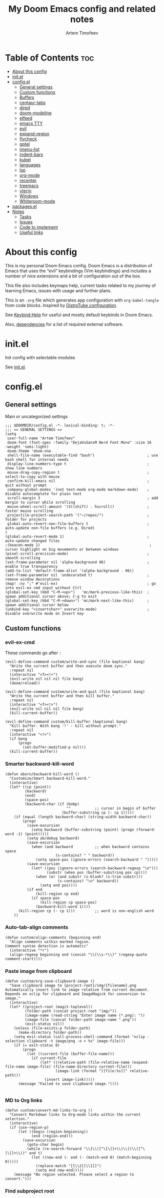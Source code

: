 #+title: My Doom Emacs config and related notes
#+author: Artem Timofeev
#+property: header-args :tangle ~/.config/doom/config.el
#+startup: content
* Table of Contents :toc:
- [[#about-this-config][About this config]]
- [[#initel][init.el]]
- [[#configel][config.el]]
  - [[#general-settings][General settings]]
  - [[#custom-functions][Custom functions]]
  - [[#buffers][Buffers]]
  - [[#centaur-tabs][centaur-tabs]]
  - [[#dired][dired]]
  - [[#doom-modeline][doom-modeline]]
  - [[#elfeed][elfeed]]
  - [[#emacs-tty][emacs TTY]]
  - [[#evil][evil]]
  - [[#expand-region][expand-region]]
  - [[#flycheck][flycheck]]
  - [[#gptel][gptel]]
  - [[#imenu-list][imenu-list]]
  - [[#indent-bars][indent-bars]]
  - [[#kubel][kubel]]
  - [[#languages][languages]]
  - [[#lsp][lsp]]
  - [[#org-mode][org-mode]]
  - [[#recenter][recenter]]
  - [[#treemacs][treemacs]]
  - [[#vterm][vterm]]
  - [[#windows][Windows]]
  - [[#whiteroom-mode][Whiteroom-mode]]
- [[#packagesel][packages.el]]
- [[#notes][Notes]]
  - [[#tasks][Tasks]]
  - [[#issues][Issues]]
  - [[#code-to-implement][Code to implement]]
  - [[#useful-links][Useful links]]

* About this config
:about:
This is my personal Doom Emacs config. Doom Emacs is a distribution of Emacs that uses the “evil” keybindings (Vim keybindings) and includes a number of nice extensions and a bit of configuration out of the box.

This file also includes keymaps help, current tasks related to my journey of learning Emacs, issues with usage and further plans.

This is an =.org= file which generates app configuration with =org-babel-tangle= from code blocks.
Inspired by [[https://gitlab.com/dwt1/dotfiles/-/blob/master/.config/doom/config.org][DistroTube configuration]].
:end:
See [[file:keybinds.org][Keybind Help]] for useful and mostly default keybinds in Doom Emacs.

Also, [[file:dependencies.org][dependencies]] for a list of required external software.

* init.el
Init config with selectable modules

See [[file:files/init.el][init.el]].

* config.el
** General settings
Main or uncategorized settings
#+begin_src elisp
;;; $DOOMDIR/config.el -*- lexical-binding: t; -*-
;;; == GENERAL SETTINGS ==
(setq
 user-full-name "Artem Timofeev"
 doom-font (font-spec :family "DejaVuSansM Nerd Font Mono" :size 16 :weight 'semi-light)
 doom-theme 'doom-one
 shell-file-name (executable-find "bash")                        ; use bash shell for internal needs
 display-line-numbers-type t                                     ; show line numbers
 mouse-drag-copy-region t                                        ; select-to-copy with mouse
 confirm-kill-emacs nil                                          ; quit without prompt
 company-global-modes '(not text-mode org-mode markdown-mode)    ; disable autocomplete for plain text
 scroll-margin 3                                                 ; add margin to cursor while scrolling
 mouse-wheel-scroll-amount '(3((shift) . hscroll))               ; faster mouse scrolling
 projectile-project-search-path '("~/repos/")                    ; folder for projects
 global-auto-revert-non-file-buffers t                           ; auto-update non-file buffers (e.g. Dired)
)
(global-auto-revert-mode 1)                                      ; auto-update changed files
;(beacon-mode 1)                                                  ; cursor highlight on big movements or between windows
(pixel-scroll-precision-mode)                                    ; smooth scrolling
(set-frame-parameter nil 'alpha-background 96)                   ; enable true transparency
(add-to-list 'default-frame-alist '(alpha-background . 96))
(set-frame-parameter nil 'undecorated t)                         ; remove window decorations
(map! :nv ";" #'evil-ex)                                         ; go into evil-ex cmd input without Ctrl
(global-set-key (kbd "C-M-<up>")   'mc/mark-previous-like-this)  ; spawn additional cursor above; C-g to exit
(global-set-key (kbd "C-M-<down>") 'mc/mark-next-like-this)      ; spawn additional cursor below
(unbind-key "<insertchar>" overwrite-mode)                       ; disable overwrite mode on Insert key
#+end_src

** Custom functions
#+begin_src elisp :exports none
;;; == CUSTOM FUNCTIONS ==
#+end_src

*** evil-ex-cmd
These commands go after =:=
#+begin_src elisp
(evil-define-command custom/write-and-sync (file &optional bang)
  "Write the current buffer and then execute doom sync."
  :repeat nil
  (interactive "<f><!>")
  (evil-write nil nil nil file bang)
  (doom/reload))

(evil-define-command custom/write-and-quit (file &optional bang)
  "Write the current buffer and then kill buffer."
  :repeat nil
  (interactive "<f><!>")
  (evil-write nil nil nil file bang)
  (kill-current-buffer))

(evil-define-command custom/kill-buffer (&optional bang)
  "Kill buffer. With bang '!' - kill without prompt."
  :repeat nil
  (interactive "<!>")
  (if bang
      (progn
        (set-buffer-modified-p nil)))
  (kill-current-buffer))
#+end_src

*** Smarter backward-kill-word
#+begin_src elisp
(defun aborn/backward-kill-word ()
  "Customize/Smart backward-kill-word."
  (interactive)
  (let* ((cp (point))
         (backword)
         (end)
         (space-pos)
         (backword-char (if (bobp)
                            ""           ;; cursor in begin of buffer
                          (buffer-substring cp (- cp 1)))))
    (if (equal (length backword-char) (string-width backword-char))
        (progn
          (save-excursion
            (setq backword (buffer-substring (point) (progn (forward-word -1) (point)))))
          (setq ab/debug backword)
          (save-excursion
            (when (and backword          ;; when backword contains space
                       (s-contains? " " backword))
              (setq space-pos (ignore-errors (search-backward " ")))))
          (save-excursion
            (let* ((pos (ignore-errors (search-backward-regexp "\n")))
                   (substr (when pos (buffer-substring pos cp))))
              (when (or (and substr (s-blank? (s-trim substr)))
                        (s-contains? "\n" backword))
                (setq end pos))))
          (if end
              (kill-region cp end)
            (if space-pos
                (kill-region cp space-pos)
              (backward-kill-word 1))))
      (kill-region cp (- cp 1)))         ;; word is non-english word
    ))
#+end_src

*** Auto-tab-align comments
#+begin_src elisp
(defun custom/align-comments (beginning end)
  "Align comments within marked region.
Comment syntax detection is automatic"
  (interactive "*r")
  (align-regexp beginning end (concat "\\(\\s-*\\)" (regexp-quote comment-start))))
#+end_src

*** Paste image from clipboard
#+begin_src elisp
(defun custom/org-save-clipboard-image ()
  "Save clipboard image to {project-root}/img/{filename}.png
Automatically insert link to image relative from current document.
Depends on xclip for clipboard and ImageMagick for conversion to image."
  (interactive)
  (let* ((project-root (magit-toplevel))
         (folder-path (concat project-root "img/"))
         (image-name (read-string "Enter image name (*.png): "))
         (image-file (concat folder-path image-name ".png"))
         (exit-status nil))
    (unless (file-exists-p folder-path)
      (make-directory folder-path))
    (setq exit-status (call-process-shell-command (format "xclip -selection clipboard -t image/png -o > %s" image-file)))
    (if (= exit-status 0)
        (progn
          (let ((current-file (buffer-file-name)))
            (if current-file
                (let* ((relative-path (file-relative-name (expand-file-name image-file) (file-name-directory current-file)))
                       (image-link (format "[[file:%s]]" relative-path)))
                  (insert image-link)))))
      (message "Failed to save clipboard image."))))

#+end_src

*** MD to Org links
#+begin_src elisp
(defun custom/convert-md-links-to-org ()
  "Convert Markdown links to Org-mode links within the current selection."
  (interactive)
  (if (use-region-p)
      (let ((begin (region-beginning))
            (end (region-end)))
        (save-excursion
          (goto-char begin)
          (while (re-search-forward "\\[\\([^\[\]]+\\)\\](\\([^\[\]]+\\))" end t)
            (let ((new-end (- end (- (match-end 0) (match-beginning 0)))))
              (replace-match "[[\\2][\\1]]")
              (setq end new-end)))))
    (message "No region selected. Please select a region to convert.")))
#+end_src

*** Find subproject root
#+begin_src elisp
(defun custom/find-subproject-root (pattern)
  "Finds the subproject root upon checking the top occurrence of PATTERN going up from a current dir."
  (let* ((file-dir (file-name-directory (buffer-file-name)))
         (closest-root
          (locate-dominating-file file-dir
                                  (lambda (dir)
                                    (file-exists-p (expand-file-name pattern dir))))))
    closest-root)
  )
#+end_src

** Buffers
#+begin_src elisp
;;; == BUFFER KEYMAPS ==
(map! :leader
      (:prefix ("b". "buffer")
       :desc "New buffer"         "n"       #'evil-buffer-new
       :desc "Save buffer"        "s"       #'save-buffer
       :desc "Switch buffer"      "b"       #'consult-buffer
       :desc "Next buffer"        "<right>" #'next-buffer
       :desc "Previous buffer"    "<left>"  #'previous-buffer
       :desc "Kill buffer"        "d"       #'kill-current-buffer
       :desc "Kill other buffers" "k"       #'doom/kill-other-buffers
       :desc "Kill all buffers"   "K"       #'doom/kill-all-buffers))
#+end_src

** centaur-tabs
Add tabs to buffers
#+begin_src elisp
;;; == CENTAUR-TABS ==
(use-package! centaur-tabs
  :hook                                                      ; hide tabs in various modes
  (vterm-mode . centaur-tabs-local-mode)
  (dired-mode . centaur-tabs-local-mode)
  (pdf-view-mode . centaur-tabs-local-mode)
  :custom
  (centaur-tabs-height 13)                                   ; reduce tab height
  (centaur-tabs-set-close-button nil)                        ; remove close button
  :config                                                    ; hide tabs in various buffers
  (centaur-tabs-group-by-projectile-project)                 ; group tabs by projects
  (dolist (prefix '(                                         ; disable tabs for select buffer names
                    "*doom" "*Async-native" "*Native-compile" "*Messages" "*scratch"
                    "*Org" "*Ilist" "*org-roam" "*httpd" "*pdflatex" "*Latex"
                    "*compilation" "*pylsp" "*yamlls" "*bash-ls" "*jsts-ls" "*ansible-ls" "*json-ls" "*docker"
                    ))
    (add-to-list 'centaur-tabs-excluded-prefixes prefix))
  (unbind-key "<tab-line> <mouse-1>" centaur-tabs-close-map) ; disable tab closing with LMB
  (define-key centaur-tabs-default-map
   (vector centaur-tabs-display-line 'mouse-2) 'centaur-tabs-do-select)
  )
(map! :leader
      "<left>" #'centaur-tabs-backward
      "<right>" #'centaur-tabs-forward
      "<up>" #'centaur-tabs-forward-group
      "<down>" #'centaur-tabs-backward-group)
(map! "C-s-<left>" #'centaur-tabs-backward
      "C-s-<right>" #'centaur-tabs-forward
      "C-s-<up>" #'centaur-tabs-forward-group
      "C-s-<down>" #'centaur-tabs-backward-group)
#+end_src

** dired
Traverse and manage directories
#+begin_src elisp
;;; == DIRED ==
(use-package! dired
  :defer t
  :custom
  (dired-kill-when-opening-new-dired-buffer t)  ; stop creating buffers for each dir
  )
(evil-define-key 'normal dired-mode-map
  (kbd "DEL") 'dired-up-directory               ; move up dirs with Backspace
  )
#+end_src

** doom-modeline
Status bar module
#+begin_src elisp
;;; == DOOM-MODELINE ==
(use-package! doom-modeline
  :config
  (display-time-mode 1)        ; show time in modeline
  :custom
  (display-time-24hr-format t) ; show time in 24h format
  ;; disable modal icons and set custom evil-state tags to make them more noticeable
  (doom-modeline-modal-icon nil)
  (evil-normal-state-tag   (propertize "[Normal]"))
  (evil-emacs-state-tag    (propertize "[Emacs]" ))
  (evil-insert-state-tag   (propertize "[Insert]"))
  (evil-motion-state-tag   (propertize "[Motion]"))
  (evil-visual-state-tag   (propertize "[Visual]"))
  (evil-operator-state-tag (propertize "[Operator]"))
  )
;; setting up custom FG/BG colors to further increace visibility of evil-state
(defun setup-doom-modeline-evil-states ()
  (set-face-attribute 'doom-modeline-evil-normal-state   nil :background "lawngreen" :foreground "black")
  (set-face-attribute 'doom-modeline-evil-emacs-state    nil :background "orange"    :foreground "black")
  (set-face-attribute 'doom-modeline-evil-insert-state   nil :background "red2"      :foreground "white")
  (set-face-attribute 'doom-modeline-evil-motion-state   nil :background "blue"      :foreground "white")
  (set-face-attribute 'doom-modeline-evil-visual-state   nil :background "gray80"    :foreground "black")
  (set-face-attribute 'doom-modeline-evil-operator-state nil :background "blueviolet"))
(add-hook 'doom-modeline-mode-hook 'setup-doom-modeline-evil-states)
#+end_src

** elfeed
Module to read RSS feeds
#+begin_src elisp
;;; == ELFEED ==
(setq elfeed-goodies/entry-pane-size 0.5)
(setq elfeed-feeds  '(("https://www.reddit.com/r/linux.rss" reddit linux)
                     ("https://www.reddit.com/r/commandline.rss" reddit commandline)
                     ("https://www.reddit.com/r/emacs.rss" reddit emacs)
                     ("https://www.gamingonlinux.com/article_rss.php" gaming linux)
                     ("https://hackaday.com/blog/feed/" hackaday linux)
                     ("https://opensource.com/feed" opensource linux)
                     ("https://linux.softpedia.com/backend.xml" softpedia linux)
                     ("https://itsfoss.com/feed/" itsfoss linux)
                     ("https://www.zdnet.com/topic/linux/rss.xml" zdnet linux)
                     ("https://www.phoronix.com/rss.php" phoronix linux)
                     ("http://feeds.feedburner.com/d0od" omgubuntu linux)
                     ("https://www.computerworld.com/index.rss" computerworld linux)
                     ("https://www.networkworld.com/category/linux/index.rss" networkworld linux)
                     ("https://www.techrepublic.com/rssfeeds/topic/open-source/" techrepublic linux)
                     ("https://betanews.com/feed" betanews linux)
                     ("http://lxer.com/module/newswire/headlines.rss" lxer linux)
                     ("http://highscalability.com/blog/rss.xml" highscal sysdes)
                     ("https://blog.acolyer.org/feed/" mornpaper sysdes)
                     ("https://www.infoq.com/architecture-design/rss" infoq sysdes)
                     ("https://dzone.com/devops-tutorials-tools-news/list.rss" dzone devops)
                     ("https://devops.com/feed/" devops)
                     ("https://thenewstack.io/feed/" newstack devops)
                     ("http://feeds.arstechnica.com/arstechnica/index" arstech tech)
                     ("https://techcrunch.com/feed/" techcrunch tech)))
(evil-define-key 'normal elfeed-show-mode-map
  (kbd "S-<down>") 'elfeed-goodies/split-show-next
  (kbd "S-<up>") 'elfeed-goodies/split-show-prev)
(evil-define-key 'normal elfeed-search-mode-map
  (kbd "S-<down>") 'elfeed-goodies/split-show-next
  (kbd "S-<up>") 'elfeed-goodies/split-show-prev)
#+end_src

** emacs TTY
Various hacks to make Emacs usable in TTY
#+begin_src elisp
;;; == EMACS TTY ==
(unless (display-graphic-p)
  (xterm-mouse-mode 1)                               ; enable mouse in TTY mode
  (setq lsp-headerline-breadcrumb-icons-enable nil)  ; these icons are PNG
;;  (map! :after evil-org                            ; TTY resolves 'C-backspace' into 'C-h'
;;        :map evil-org-mode-map                     ; if your terminal does not support it
;;        :i "C-h" nil)                              ; enable these lines for hack. define-key too ↴
;;  (define-key evil-insert-state-map (kbd "C-h") 'aborn/backward-kill-word)
)
#+end_src

** evil
Evil mode and general movement
#+begin_src elisp
;;; == EVIL MODE ==
;(define-key evil-motion-state-map ";" #'evil-ex)                                    ; swap : and ;
;(define-key evil-motion-state-map ":" #'evil-snipe-repeat)
(setq evil-want-fine-undo t)                                                         ; undo in small steps
(global-set-key          (kbd "C-<backspace>")     'aborn/backward-kill-word)        ; smarter C-backspace
(define-key evil-ex-completion-map (kbd "C-v")     'evil-paste-after)                ; C-v to paste
(define-key evil-ex-search-keymap  (kbd "C-v")     'evil-paste-after)
(define-key evil-normal-state-map  (kbd "C-v")     'evil-paste-after)
(define-key evil-insert-state-map  (kbd "C-v")     'yank)
(define-key evil-emacs-state-map   (kbd "C-v")     'evil-paste-after)
(define-key evil-insert-state-map  (kbd "C-y")     'evil-yank)                       ; C-y to copy in Insert state
(define-key evil-insert-state-map  (kbd "C-u")     'evil-undo)                       ; C-u to undo in Insert state
(define-key evil-insert-state-map  (kbd "C-r")     'evil-redo)                       ; C-u to undo in Insert state
(define-key global-map             [home]          'mwim-beginning-of-code-or-line)  ; go to line beginning or to identation
(define-key evil-motion-state-map  [home]          'mwim-beginning-of-code-or-line)
(define-key global-map             [end]           'mwim-end)                        ; go to end of code or end of line
(define-key evil-motion-state-map  [end]           'mwim-end)
(global-set-key                    (kbd "<prior>") 'evil-scroll-up)                  ; rebind PgUp/PgDn to evil scroll functions
(global-set-key                    (kbd "<next>")  'evil-scroll-down)

;; these commands go after ':' (evil-ex)
(evil-ex-define-cmd "W"  'evil-write)                                      ; write with sticky shift
(evil-ex-define-cmd "ww" 'custom/write-and-sync)                           ; write file and perform 'doom sync'
(evil-ex-define-cmd "wq" 'custom/write-and-quit)                           ; write file and kill buffer
(evil-ex-define-cmd "q"  'custom/kill-buffer)                              ; kill buffer instead of killing emacs; :q! - kill without prompt
#+end_src

** expand-region
Extension to increase selected region by semantic units
Todo: figure out working and convenient keybind
#+begin_src elisp :tangle no
;;; == EXPAND-REGION ==
(map! "C-=" #'er/expand-region
      "C--" #'er/contract-region)
#+end_src

** flycheck
*** Main configuration
On the fly syntax checking
#+begin_src elisp
;;; == FLYCHECK ==
(use-package! flycheck
  :defer t
  :custom
  (flycheck-relevant-error-other-file-minimum-level nil)  ; show errors from all related files
  (flycheck-dockerfile-hadolint-executable "~/.config/doom/scripts/hadolint-container.sh")
  (flycheck-markdown-markdownlint-cli-executable "~/.config/doom/scripts/markdownlintcli-container.sh")
  (flycheck-markdown-markdownlint-cli-config "~/.config/doom/.markdownlint.yaml")
  (flycheck-sh-shellcheck-executable "~/.config/doom/scripts/shellcheck-container.sh")
  :config
  (flycheck-add-next-checker 'markdown-markdownlint-cli 'textlint)
  (flycheck-add-next-checker 'textlint 'proselint)
  ;(flycheck-display-errors-funct ion #'flycheck-display-error-messages-unless-error-list) ; i need reverse of this
  )
(setq tflint-custom-config "~/.config/doom/.tflint.hcl")
(add-hook 'lsp-managed-mode-hook (lambda ()                     ; setup checkers chaining with LSP
    (when (derived-mode-p 'dockerfile-mode)(flycheck-add-next-checker 'lsp 'dockerfile-hadolint))
    (when (derived-mode-p 'sh-mode)        (flycheck-add-next-checker 'lsp 'sh-bash))  ; next one is sh-shellcheck
    (when (derived-mode-p 'sh-mode)        (flycheck-add-next-checker 'lsp 'sh-posix-bash))
    ))
#+end_src

*** dockerfile-hadolint
Runs from container. No configurable options
#+begin_src sh :tangle ~/.config/doom/scripts/hadolint-container.sh :shebang #!/usr/bin/env bash
docker run --rm -i hadolint/hadolint hadolint --no-color /dev/stdin <&0
#+end_src

*** markdownlint-cli
Runs from container. Accepts flycheck-configured options: config file
#+begin_src shhh :tangle ~/.config/doom/scripts//markdownlintcli-container.sh :shebang #!/usr/bin/env bash
arg_count="$#"
if [ "$arg_count" -eq 1 ]; then
    path="$1"
    filename=$(basename "$1")
    docker run --rm -i -v $path:/workdir/$filename ghcr.io/igorshubovych/markdownlint-cli:latest $filename
elif [ "$arg_count" -eq 3 ] && [ "$1" == "--config" ]; then
    path="$3"
    filename=$(basename "$3")
    confpath="$2"
    docker run --rm -i -v $path:/workdir/$filename -v $confpath:/conf.yml ghcr.io/igorshubovych/markdownlint-cli:latest --config /conf.yml $filename
fi
#+end_src

#+begin_src yaml :tangle ~/.config/doom/.markdownlint.yaml
default: true
MD013: false  # ignore line-length
MD033: false  # ignore no-inline-html
MD041: false  # ignore first-line-heading
#+end_src

*** shellcheck
Runs from container. Accepts flycheck-configured options: flycheck-shellcheck-follow-sources (t/nil)
#+begin_src shhh :tangle ~/.config/doom/scripts/shellcheck-container.sh :shebang #!/usr/bin/env bash
docker run --rm -i koalaman/shellcheck:stable "$@" <&0
#+end_src

*** tflint
Runs from container
- Requirements ::
  - Image build: install plugins
  - Custom flycheck checker: mainline flycheck no longer supports latest tflint

- Build image ::
#+begin_src hcl :tangle ~/.config/doom/.tflint.hcl
plugin "terraform" {
  enabled = true
  preset = "all"
}
plugin "aws" {
    enabled = true
    version = "0.27.0"
    source  = "github.com/terraform-linters/tflint-ruleset-aws"
}
/*
plugin "aws-serverless" {
  enabled = true
  version = "0.3.2"
  source = "github.com/awslabs/serverless-rules"
}
,*/
#+end_src

#+begin_src dockerfile :tangle ~/.config/doom/Dockerfile
FROM ghcr.io/terraform-linters/tflint

COPY .tflint.hcl /data

RUN tflint --init
#+end_src

#+begin_src sh :tangle no
cd ~/.config/doom/
docker build . -t tflint-plugins
docker run --rm -i tflint-plugins -v
#+end_src

#+RESULTS:
| TFLint | version           | 0.48.0          |
| +      | ruleset.terraform | (0.4.0-bundled) |
| +      | ruleset.aws       | (0.27.0)        |

- Setup checker ::
FIXME:
Suspicious state from syntax checker terraform-tflint-custom: Flycheck checker terraform-tflint-custom returned 1, but its output contained no errors: Failed to check ruleset; failed to check "aws_lb_invalid_ip_address_type" rule: main.tf:80,22-35: Reference to undeclared input variable; An input variable with the name "app_count" has not been declared. This variable can be declared with a variable "app_count" {} block.
#+begin_src elisp
(flycheck-define-checker terraform-tflint-custom
  "A custom Terraform checker using tflint.

See URL `https://github.com/wata727/tflint'."
  :command ("docker" "run" "--rm" "-i"
            "-v" (eval (concat (expand-file-name (custom/find-subproject-root "main.tf")) ":/data"))
            "-v" (eval (concat (expand-file-name tflint-custom-config) ":/.tflint.hcl"))
            "tflint-plugins" "--format=compact" "--config=/.tflint.hcl")
  :error-patterns
  ((info line-start   (optional (file-name)) ":" line ":" column ": notice - "  (message) line-end)
  (warning line-start (optional (file-name)) ":" line ":" column ": warning - " (message) line-end)
  (error line-start   (optional (file-name)) ":" line ":" column ": error - "   (message) line-end))
  :modes terraform-mode
  :next-checkers (terraform))
(add-to-list 'flycheck-checkers 'terraform-tflint-custom)
#+end_src

** gptel
ChatGPT in Emacs
#+begin_src elisp
;;; == GPTEL ==
(defvar openai-api-key nil "Variable to hold OpenAI API key.")
(defun read-openai-api-key ()
  "Read API key from file and set `openai-api-key`."
  (with-temp-buffer
    (insert-file-contents "~/repos/dotfiles/doom/api.key")
    (setq openai-api-key (string-trim (buffer-string)))))

(use-package! gptel
  :defer t
  :init
  (read-openai-api-key)
  :custom
  (gptel-api-key openai-api-key)
  (gptel-default-mode 'org-mode)
  (gptel-model "gpt-4")
  )
#+end_src

** imenu-list
Module to show file definitions or headings
#+begin_src elisp
;;; == IMENU-LIST ==
(use-package! imenu-list
  :defer t
  :custom
  (imenu-list-focus-after-activation t)    ; window auto-focus
  (imenu-list-auto-resize t)               ; windown auto-size (is it working?)
  (imenu-auto-rescan t)                    ; auto-refresh
  (imenu-auto-rescan-maxout (* 1024 1024)) ; limit auto-refresh to max filesize
  )
(map! :leader :desc "imenu-list" "t i" #'imenu-list-smart-toggle)
#+end_src

** indent-bars
Faster =indent-highlight-guides=
#+begin_src elisp
;;; == INDENT-BARS ==
(use-package! indent-bars
  :disabled t
  :defer t
  :hook
  (prog-mode . indent-bars-mode)
  :custom ; Minimal colorpop theme
  (indent-bars-color '(highlight :face-bg t :blend 0.15))
  (indent-bars-pattern ".")
  (indent-bars-width-frac 0.1)
  (indent-bars-pad-frac 0.1)
  (indent-bars-zigzag nil)
  (indent-bars-color-by-depth '(:regexp "outline-\\([0-9]+\\)" :blend 1)) ; blend=1: blend with BG only
  (indent-bars-highlight-current-depth '(:blend 0.5)) ; pump up the BG blend on current
  (indent-bars-display-on-blank-lines t)
  (indent-bars-treesit-support t) ; treesitter integration
  (indent-bars-no-descend-string t)
  (indent-bars-treesit-ignore-blank-lines-types '("module"))
  (indent-bars-treesit-wrap '((python argument_list parameters
                               identifier keyword_argument block
                               list list_comprehension
                               dictionary dictionary_comprehension
                               parenthesized_expression subscript)))
  )
#+end_src

** kubel
Control Kubernetes
#+begin_src elisp
;;; == KUBEL ==
(use-package! kubel
  :defer t
  :after vterm
  :config
  (kubel-vterm-setup)
  )
(use-package! kubel-evil
  :after kubel)
#+end_src

** languages
Settings for coding modes, such as =Python-mode=, =sh-mode=, etc..
#+begin_src elisp
;;; == LANGUAGES ==
(add-hook 'prog-mode-hook
          (lambda ()
            (add-hook 'before-save-hook 'delete-trailing-whitespace nil t) ; remove whitespace on save
            (rainbow-delimiters-mode)                                      ; enable colored delimiters ([{
            )
          )

(use-package! terraform-mode
  :defer t
  :config
  (add-hook 'terraform-mode-hook 'terraform-format-on-save-mode)
  )
(with-eval-after-load 'apheleia
  (add-to-list 'apheleia-mode-alist '(sh-mode . shfmt)))
#+end_src

** lsp
Language servers for code suggestions, highlighting and errors
#+begin_src elisp
;;; == LSP ==
(use-package! lsp-mode
  :defer t
  :custom
  (gc-cons-threshold (* 400 1024 1024))      ; increase GC threshold to improve perf in LSP mode
  (read-process-output-max (* 1 1024 1024))  ; handle large LSP responses
  )
(use-package! lsp-treemacs
  :after lsp-mode  ;; and treemacs
  :config
  (lsp-treemacs-sync-mode 1)
  )
#+end_src

** org-mode
- org :: Highly flexible structured plain text file format
#+begin_src elisp
;;; == ORG-MODE ==
(use-package! org
  :defer t
  :custom
  (org-directory "~/repos/org")                                     ; org-agenda and other org tools will work upon this dir
  (org-support-shift-select t)                                ; enable select with S-<arrows>
  (org-startup-folded "content")                              ; startup with everything unfolded except lowest sub-sections
  (help-at-pt-display-when-idle t)                            ; show tooltips on links
  (help-at-pt-timer-delay 0.3)                                ; smaller delay before tooltips
  :config
  (set-popup-rule! "^\\*Org Src" :ignore t)                   ; delete popup rule for src-edit buffer
  :hook                                                       ; ^ makes popup on side instead of bottom
  (after-save . org-babel-tangle)                             ; export org code blocks on save
  (org-src-mode . evil-insert-state)                          ; enter code block editing with insert mode
  (org-mode . (lambda ()
    (flycheck-mode 0)                                         ; disable flycheck-mode
    (display-line-numbers-mode 0)                             ; disable lines numbers for org-mode
    (highlight-regexp ":tangle no" 'error)                    ; highlight :tangle no
    (map! :leader "TAB" #'org-fold-show-subtree)              ; unfold subsections on SPC-TAB
    ;(sp-local-pair 'org-mode "=" "=" :unless '(sp-point-before-word-p sp-point-before-same-p)) ; auto-pair = and ~
    (sp-local-pair 'org-mode "~" "~" :unless'(sp-point-before-word-p sp-point-before-same-p))
    ))
  )
(defun org-dblock-write:cover-letter (params)                 ; dynamic block to generate CL
  (let* ((position (plist-get params :position))
         (company (plist-get params :company))
         (template (with-temp-buffer
                     (insert-file-contents "~/org/templates/cover-letter.org")
                     (buffer-string))))
    (setq template (replace-regexp-in-string "%position%" position template))
    (setq template (replace-regexp-in-string "%company%" company template))
    (insert template)))
#+end_src

- org-roam :: Plain-text knowledge management system
#+begin_src elisp
;;; == ORG-ROAM ==
(use-package! org-roam
  :defer t
  :init
  (map! :leader :desc "org-roam backlinks" "t o" #'org-roam-buffer-toggle)
  :config
  (setq org-roam-directory org-directory ; org-dir = org-roam-dir
        org-roam-index-file (concat org-directory "README.org") ; org-roam main file
        ;org-template-dir (concat org-directory "templates/") ; templates dir for org-roam nodes
        org-roam-capture-templates
        '(("d" "default-uncat" plain "* Overview\n%?"
           :target (file+head "uncat/${slug}.org" "#+title: ${title}\n#+filetags: uncat\n")
           :unnarrowed t)
          ("t" "tech" plain "* Overview\n%?"
           :target (file+head "tech/${slug}.org" "#+title: ${title}\n#+filetags: tech\n")
           :unnarrowed t)
          ("s" "stash" plain "* Overview\n%?"
           :target (file+head "stash/${slug}.org" "#+title: ${title}\n#+filetags: stash\n")
           :unnarrowed t)
          ("m" "money" plain "* Overview\n%?"
           :target (file+head "money/${slug}.org" "#+title: ${title}\n#+filetags: money\n")
           :unnarrowed t)
          ("w" "work" plain "* Overview\n%?"
           :target (file+head "work/${slug}.org" "#+title: ${title}\n#+filetags: work\n")
           :unnarrowed t)
          ("h" "health" plain "* Overview\n%?"
           :target (file+head "health/${slug}.org" "#+title: ${title}\n#+filetags: health\n")
           :unnarrowed t)
          ("l" "leisure" plain "* Overview\n%?"
           :target (file+head "leisure/${slug}.org" "#+title: ${title}\n#+filetags: leisure\n")
           :unnarrowed t)
          )
        )
  )
(use-package! org-roam-timestamps
  :after org-roam
  :config
  (org-roam-timestamps-mode 1)
  )
#+end_src

- org-roam-ui :: Interactive web UI for =org-roam=
#+begin_src elisp
;;; == ORG ROAM UI ==
(use-package! org-roam-ui
    :after org-roam
    :custom
    (org-roam-ui-sync-theme t)
    (org-roam-ui-follow t)
    (org-roam-ui-update-on-save t)
    (org-roam-ui-open-on-start t)
    ; TODO: write comments for custom options
    )
#+end_src

** recenter
Recenters view upon reaching end of buffer
Hack to disable scrolling past 50% of window past buffer end
#+begin_src elisp
;;; == RECENTER ON BUFFER END ==
(defun my-recenter-if-end-of-buffer-visible (&rest args)
  "Advice to recenter window if the end of the buffer is visible."
  (when (and (not (equal (point-max) (point-min)))
             (pos-visible-in-window-p (point-max)))
    (recenter)))

(advice-add 'pixel-scroll-interpolate-down :after #'my-recenter-if-end-of-buffer-visible)
;(advice-add 'scroll-up :after #'my-recenter-if-end-of-buffer-visible)
#+end_src

** treemacs
Module for displaying project file tree
#+begin_src elisp
;;; == TREEMACS ==
(use-package! treemacs
  :init
  (map! :leader :desc "treemacs" "t t" #'treemacs)
  :custom
  (treemacs-width 28)              ; adjust window width
  :config
  (treemacs-follow-mode 1)         ; follow files
  ;(treemacs-project-follow-mode 1) ; follow projects
)
#+end_src

** vterm
Terminal inside Emacs
#+begin_src elisp
;;; == VTERM ==
(use-package! vterm
  :defer t
  :config
  (setq-default vterm-shell (executable-find "fish"))             ; set fish shell as default
  )
(map! :leader
       :desc "vterm popup"              "t s"     #'+vterm/toggle  ; open popup
       :desc "vterm window"             "t S"     #'+vterm/here    ; open in current window
       )
#+end_src

** Windows
Manage Emacs windows
#+begin_src elisp
;;; == EVIL-WINDOWS KEYMAPS ==
(map! :leader
      (:prefix ("w". "window")
       :desc "New window, up"           "n"             #'evil-window-new
       :desc "New window, left"         "N"             #'evil-window-vnew

       :desc "Split view, right"        "s"             #'evil-window-split
       :desc "Split view, down"         "v"             #'evil-window-vsplit

       :desc "Select LEFT window"       "<left>"        #'evil-window-left
       :desc "Select DOWN window"       "<down>"        #'evil-window-down
       :desc "Select UP window"         "<up>"          #'evil-window-up
       :desc "Select RIGHT window"      "<right>"       #'evil-window-right

       :desc "Move window LEFT"         "S-<left>"      #'+evil/window-move-left
       :desc "Move window DOWN"         "S-<down>"      #'+evil/window-move-down
       :desc "Move window UP"           "S-<up>"        #'+evil/window-move-up
       :desc "Move window RIGHT"        "S-<right>"     #'+evil/window-move-right

       :desc "Maximize window"          "m m"           #'doom/window-maximize-buffer
       :desc "Maximize vertically"      "m v"           #'doom/window-maximize-vertically
       :desc "Maximize horizontally"    "m s"           #'doom/window-maximize-horizontally

       :desc "Close window"             "c"             #'evil-window-delete
       :desc "Kill buffer & window"     "d"             #'kill-buffer-and-window))
#+end_src

** Whiteroom-mode
#+begin_src elisp
;;; == WHITEROOM-MODE ==
(after! writeroom-mode
  (add-hook! 'writeroom-mode-enable-hook
    (centaur-tabs-mode -1)
    (git-gutter-mode -1)
    (company-mode -1)
    )

  (add-hook! 'writeroom-mode-disable-hook
    (centaur-tabs-mode 1)
    (git-gutter-mode 1)
    (company-mode 1)
    )
  )
#+end_src

* packages.el
Additional packages from emacs repos
#+begin_src elisp :tangle ~/.config/doom/packages.el
;; -*- no-byte-compile: t; -*-
;;; $DOOMDIR/packages.el
;(package! beacon)              ; cursor highlighting
(package! imenu-list)          ; listing of file structure
(package! mwim)                ; ident/comment-aware cursor movements with <home>/<end>
(package! org-roam-timestamps) ; +c/mtime to PROPERTIES drawer in org-roam file
(package! org-roam-ui)         ; web ui for org-roam
(package! expand-region)       ; increase selected region by semantic units
(unpin! lsp-treemacs)          ; fix lsp-headerline-breadcrumb icons (???why)
(package! indent-bars          ; better and faster indentation (still broken in 29.1 PGTK, waiting for 30+)
  :recipe (:host github :repo "jdtsmith/indent-bars"))
(package! kubel-evil)          ; control k8s, with evil KB
(package! gptel)               ; chatgpt interface via API
(package! gptel-extensions     ; extended functionality
  :recipe (:host github :repo "kamushadenes/gptel-extensions.el"
                 :files ("gptel-extensions.el")))
(package! jenkinsfile-mode)    ; jenkinsfile support
#+end_src

* Notes
** Tasks
*** general tasks
- Try out different indent guides ~highlight-indent-guides-method~
    =fill=, =column=, =character= (current) or =bitmap=
- Enable and setup [[https://www.emacswiki.org/emacs/SmoothScrolling][smooth scrolling]]
- Exclude some things from =file-name-history=
- M mouse-1 :: create additional cursors

*** code tasks
- configure =quickrun= to effortlessly launch code and tools (i.e. such as docker)
  - find a way to interactively refresh code output for rapid prototyping
- global symbol search (find stuff in a whole project with dependencies)
- auto rename tag :: effortlessly rename your <picture>pic</picture> op/close tags
- gitlens :: show who is responsible for current line. and when
- Install ~LSP~ for =Terraform=
- Move most LSPs and Linters to containers
- TFLint ::
  - Fix directory select. Should be the topmost one with a =main.tf= in a project

*** org-mode tasks
- Org unfold sections in insert mode
  - Insert mode: TAB on closed section should open it
- org-scr-mode :: Exit with =:q= or =:w= (if no filename was provided)
- Try to customize =org-fancy-priorities=
- Wrapper for clipboard paste to automatically detect images and launch =custom/org-save-clipboard-image=
- org dwim :: open images in new buffer if they can't fit in a window view

*** to disable
- disable =evil-record-macro= =q= and other related commands
- probably bookmarks too?

** Issues
- doom/reload :: Can't use new modules without restart of emacs
- Emojis :: Visual glitches in terminal TTY mode
- RET in middle of org list item :: Invalid function: org-element-with-disabled-cache
- TAB in org code block throwing ::
    [yas] Check your `yas-snippet-dirs': /home/atimofeev/.config/doom/snippets/ is not a directory
    [yas] Preparied just-in-time loading of snippets with some errors.  Check *Messages*.
- highlight-indent-guides :: visual bugs
    https://github.com/doomemacs/doomemacs/issues/2666
- indent-bars :: stipple draw bug in emacs 29, must be fixed somewhere in master branch (30+)
    https://github.com/jdtsmith/indent-bars/issues/3
  - Also need to fix python line breaks highlighting
- GUI mode :: stuttery scrolling even with =smooth scrolling=
- Centaur-tabs :: org-roam weird keybind behavior:
  1. Disable <mouse-1> tab closing
  2. <mouse-1> click a roam link, it opens a new tab
  3. <mouse-1> click on original tab, it goes to original tab
  4. from original tab <mouse-1> click on second roam tab, it get recognized as <mouse-2> and closes tab.
     - When you unbind ~centaur-tabs-do-close~ from both ~centaur-tabs-close-map~ (mouse-1 and mouse-2), and ~centaur-tabs-default-map~ (mouse-2), in reproduced scenario you can't go to second roam tab with <mouse-1>, it says =<tab-line> <mouse-2> is undefined=.
- Overscroll :: Currently no solution found to control or prevent buffer overscroll

** Code to implement
*** Centaur-Tabs
**** Hide tabs menu if 1 tab
https://github.com/ema2159/centaur-tabs/issues/52
#+begin_src elisp :tangle no
(use-package shut-up)

;; it is possible that 0 is returned which can be ignored
(defun centaur-tabs-get-total-tab-length ()
  (length (centaur-tabs-tabs (centaur-tabs-current-tabset))))

(defun centaur-tabs-hide-on-window-change ()
  ;; run-at-time is required so the tab length is correct on killing a buffer
  ;; without it, it still returns the old value
  (run-at-time nil nil
               (lambda ()
                 (centaur-tabs-hide-check (centaur-tabs-get-total-tab-length)))))

(defun centaur-tabs-hide-check (len)
  (shut-up
    (cond
     ((and (= len 1) (not (centaur-tabs-local-mode))) (call-interactively #'centaur-tabs-local-mode))
     ((and (>= len 2) (centaur-tabs-local-mode)) (call-interactively #'centaur-tabs-local-mode)))))

(use-package centaur-tabs
  :config
  (centaur-tabs-mode t)
  (add-hook 'window-configuration-change-hook 'centaur-tabs-hide-on-window-change))
#+end_src

*** Auto indent code block
Run every 10s
#+begin_src elisp :tangle no
(defun indent-org-block-automatically ()
  (when (org-in-src-block-p)
   (org-edit-special)
    (indent-region (point-min) (point-max))
    (org-edit-src-exit)))

(run-at-time 1 10 'indent-org-block-automatically)
#+end_src

** Useful links
https://discourse.doomemacs.org/t/how-to-re-bind-keys/56
https://discourse.doomemacs.org/t/common-config-anti-patterns/119
https://gitlab.com/dwt1/dotfiles/-/blob/master/.config/doom/config.org
https://github.com/tecosaur/emacs-config/blob/master/config.org
https://github.com/elken/doom
https://github.com/ztlevi/doom-config
https://dotdoom.rgoswami.me/
https://gitlab.com/manueljlin/emacs-config/
https://github.com/daviwil/emacs-from-scratch/blob/master/Emacs.org
https://github.com/stfl/doom.d/blob/master/config.org
https://emacs.stackexchange.com/questions/19578/list-hooks-that-will-run-after-command
https://stackoverflow.com/questions/34497696/swap-and-to-make-colon-commands-easier-to-type-in-emacs
https://github.com/larstvei/dot-emacs
https://github.com/Remedan/dotfiles
https://github.com/rolandtritsch/emacs.d/blob/trunk/roland/30-general-coding.org
https://github.com/ndrvtl/emacs-pgtk
https://github.com/bbatsov/emacs-lisp-style-guide
